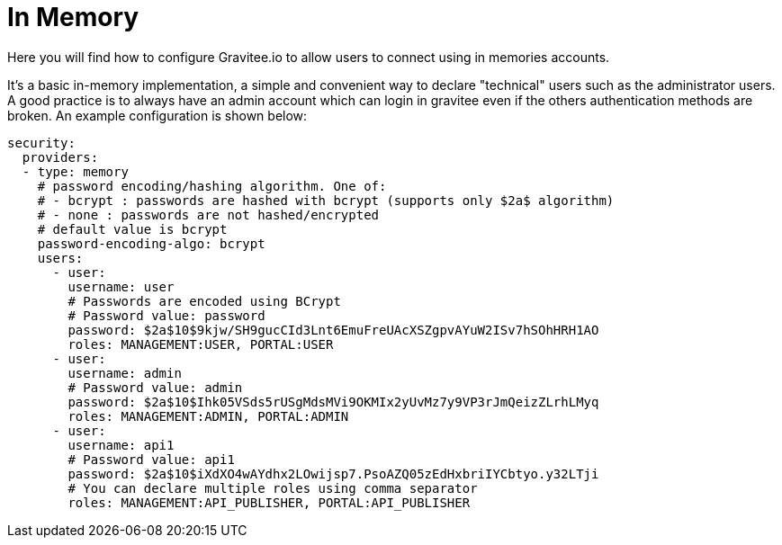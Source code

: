 :page-sidebar: apim_1_x_sidebar
:page-permalink: apim/1.x/apim_installguide_authentication_inmemory.html
:page-folder: apim/installation-guide/portal/authentication
:page-description: Gravitee.io API Management - Portal - Authentication - In Memory
:page-keywords: Gravitee.io, API Platform, API Management, API Gateway, oauth2, openid, documentation, manual, guide, reference, api
:page-layout: doc

[[gravitee-installation-authentication-inmemory]]
= In Memory

Here you will find how to configure Gravitee.io to allow users to connect using in memories accounts.


It's a basic in-memory implementation, a simple and convenient way to declare "technical" users such as the administrator users.
A good practice is to always have an admin account which can login in gravitee even if the others authentication methods are broken.
An example configuration is shown below:

[source,yaml]
----
security:
  providers:
  - type: memory
    # password encoding/hashing algorithm. One of:
    # - bcrypt : passwords are hashed with bcrypt (supports only $2a$ algorithm)
    # - none : passwords are not hashed/encrypted
    # default value is bcrypt
    password-encoding-algo: bcrypt
    users:
      - user:
        username: user
        # Passwords are encoded using BCrypt
        # Password value: password
        password: $2a$10$9kjw/SH9gucCId3Lnt6EmuFreUAcXSZgpvAYuW2ISv7hSOhHRH1AO
        roles: MANAGEMENT:USER, PORTAL:USER
      - user:
        username: admin
        # Password value: admin
        password: $2a$10$Ihk05VSds5rUSgMdsMVi9OKMIx2yUvMz7y9VP3rJmQeizZLrhLMyq
        roles: MANAGEMENT:ADMIN, PORTAL:ADMIN
      - user:
        username: api1
        # Password value: api1
        password: $2a$10$iXdXO4wAYdhx2LOwijsp7.PsoAZQ05zEdHxbriIYCbtyo.y32LTji
        # You can declare multiple roles using comma separator
        roles: MANAGEMENT:API_PUBLISHER, PORTAL:API_PUBLISHER
----
